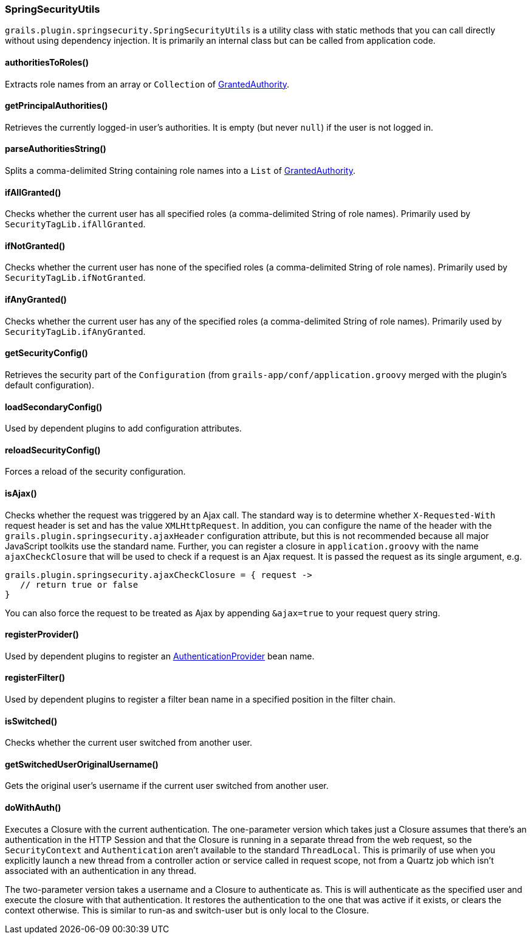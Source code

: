 [[springSecurityUtils]]
=== SpringSecurityUtils

`grails.plugin.springsecurity.SpringSecurityUtils` is a utility class with static methods that you can call directly without using dependency injection. It is primarily an internal class but can be called from application code.

==== authoritiesToRoles()
Extracts role names from an array or `Collection` of https://docs.spring.io/spring-security/site/docs/3.2.x/apidocs/org/springframework/security/core/GrantedAuthority.html[GrantedAuthority].

==== getPrincipalAuthorities()
Retrieves the currently logged-in user's authorities. It is empty (but never `null`) if the user is not logged in.

==== parseAuthoritiesString()
Splits a comma-delimited String containing role names into a `List` of https://docs.spring.io/spring-security/site/docs/3.2.x/apidocs/org/springframework/security/core/GrantedAuthority.html[GrantedAuthority].

==== ifAllGranted()
Checks whether the current user has all specified roles (a comma-delimited String of role names). Primarily used by `SecurityTagLib.ifAllGranted`.

==== ifNotGranted()
Checks whether the current user has none of the specified roles (a comma-delimited String of role names). Primarily used by `SecurityTagLib.ifNotGranted`.

==== ifAnyGranted()
Checks whether the current user has any of the specified roles (a comma-delimited String of role names). Primarily used by `SecurityTagLib.ifAnyGranted`.

==== getSecurityConfig()
Retrieves the security part of the `Configuration` (from `grails-app/conf/application.groovy` merged with the plugin's default configuration).

==== loadSecondaryConfig()
Used by dependent plugins to add configuration attributes.

==== reloadSecurityConfig()
Forces a reload of the security configuration.

==== isAjax()
Checks whether the request was triggered by an Ajax call. The standard way is to determine whether `X-Requested-With` request header is set and has the value `XMLHttpRequest`. In addition, you can configure the name of the header with the `grails.plugin.springsecurity.ajaxHeader` configuration attribute, but this is not recommended because all major JavaScript toolkits use the standard name. Further, you can register a closure in `application.groovy` with the name `ajaxCheckClosure` that will be used to check if a request is an Ajax request. It is passed the request as its single argument, e.g.

[source,java]
----
grails.plugin.springsecurity.ajaxCheckClosure = { request ->
   // return true or false
}
----

You can also force the request to be treated as Ajax by appending `&ajax=true` to your request query string.

==== registerProvider()
Used by dependent plugins to register an https://docs.spring.io/spring-security/site/docs/3.2.x/apidocs/org/springframework/security/authentication/AuthenticationProvider.html[AuthenticationProvider] bean name.

==== registerFilter()
Used by dependent plugins to register a filter bean name in a specified position in the filter chain.

==== isSwitched()
Checks whether the current user switched from another user.

==== getSwitchedUserOriginalUsername()
Gets the original user's username if the current user switched from another user.

==== doWithAuth()

Executes a Closure with the current authentication. The one-parameter version which takes just a Closure assumes that there's an authentication in the HTTP Session and that the Closure is running in a separate thread from the web request, so the `SecurityContext` and `Authentication` aren't available to the standard `ThreadLocal`. This is primarily of use when you explicitly launch a new thread from a controller action or service called in request scope, not from a Quartz job which isn't associated with an authentication in any thread.

The two-parameter version takes a username and a Closure to authenticate as. This is will authenticate as the specified user and execute the closure with that authentication. It restores the authentication to the one that was active if it exists, or clears the context otherwise. This is similar to run-as and switch-user but is only local to the Closure.
